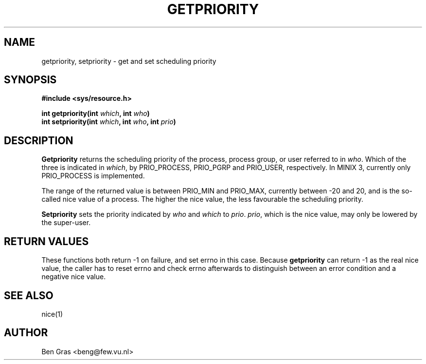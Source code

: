.TH GETPRIORITY 2 "Jul 1, 2005"
.UC 4
.SH NAME
getpriority, setpriority \- get and set scheduling priority
.SH SYNOPSIS
.nf
.ft B
#include <sys/resource.h>

int getpriority(int \fIwhich\fP, int \fIwho\fP)
int setpriority(int \fIwhich\fP, int \fIwho\fP, int \fIprio\fP)
.SH DESCRIPTION
.B Getpriority
returns the scheduling priority of the process, process group, or user
referred to in \fIwho\fP. Which of the three is indicated in
\fIwhich\fP, by PRIO_PROCESS, PRIO_PGRP and PRIO_USER, respectively.
In MINIX 3, currently only PRIO_PROCESS is implemented.

The range of the returned value is between PRIO_MIN and PRIO_MAX,
currently between -20 and 20, and is the so-called nice value of
a process. The higher the nice value, the less favourable the scheduling
priority.

.B Setpriority
sets the priority indicated by \fIwho\fP and \fIwhich\fP to \fIprio\fP.
\fIprio\fP, which is the nice value, may only be lowered by the super-user.
.SH RETURN VALUES
These functions both return -1 on failure, and set errno in this case.
Because
.B getpriority
can return -1 as the real nice value, the caller has to reset errno
and check errno afterwards to distinguish between an error condition
and a negative nice value.
.SH SEE ALSO
nice(1)
.SH AUTHOR
Ben Gras <beng@few.vu.nl>
